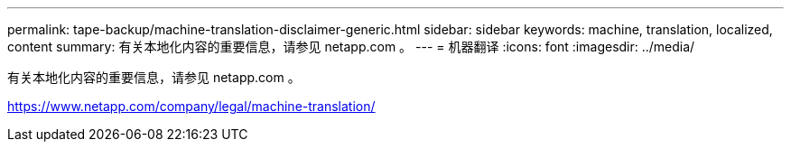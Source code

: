---
permalink: tape-backup/machine-translation-disclaimer-generic.html 
sidebar: sidebar 
keywords: machine, translation, localized, content 
summary: 有关本地化内容的重要信息，请参见 netapp.com 。 
---
= 机器翻译
:icons: font
:imagesdir: ../media/


有关本地化内容的重要信息，请参见 netapp.com 。

https://www.netapp.com/company/legal/machine-translation/[]
